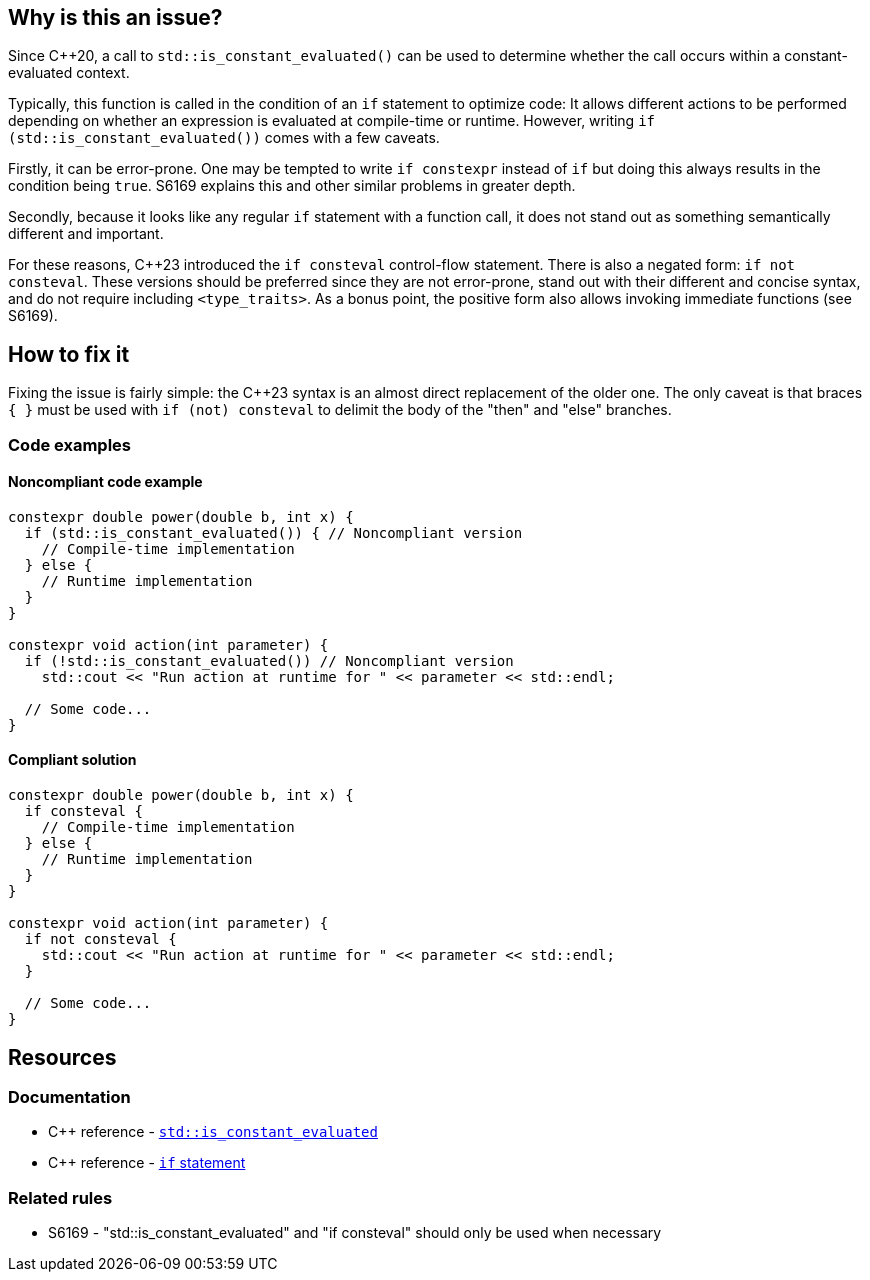 == Why is this an issue?

Since {cpp}20, a call to `std::is_constant_evaluated()` can be used to determine whether the call occurs within a constant-evaluated context.

Typically, this function is called in the condition of an `if` statement to optimize code:
It allows different actions to be performed depending on whether an expression is evaluated at compile-time or runtime.
However, writing `if (std::is_constant_evaluated())` comes with a few caveats.

Firstly, it can be error-prone.
One may be tempted to write `if constexpr` instead of `if` but doing this always results in the condition being `true`.
S6169 explains this and other similar problems in greater depth.

Secondly, because it looks like any regular `if` statement with a function call, it does not stand out as something semantically different and important.

For these reasons, {cpp}23 introduced the `if consteval` control-flow statement.
There is also a negated form: `if not consteval`.
These versions should be preferred since they are not error-prone, stand out with their different and concise syntax, and do not require including `<type_traits>`.
As a bonus point, the positive form also allows invoking immediate functions (see S6169).

//=== Exceptions
//
// The implementation ignores "complex" conditions such as
// if (std::is_constant_evaluated() && n > 0)
//
// However, this is not exposed here because such uses are really rare
// and it would not benefit most readers.
//
// See https://www.open-std.org/jtc1/sc22/wg21/docs/papers/2021/p1938r3.html#conditioned-form

== How to fix it

Fixing the issue is fairly simple: the {cpp}23 syntax is an almost direct replacement of the older one.
The only caveat is that braces `{ }` must be used with `if (not) consteval` to delimit the body of the "then" and "else" branches.

=== Code examples

==== Noncompliant code example

[source,cpp,diff-id=1,diff-type=noncompliant]
----
constexpr double power(double b, int x) {
  if (std::is_constant_evaluated()) { // Noncompliant version
    // Compile-time implementation
  } else {
    // Runtime implementation
  }
}

constexpr void action(int parameter) {
  if (!std::is_constant_evaluated()) // Noncompliant version
    std::cout << "Run action at runtime for " << parameter << std::endl;

  // Some code...
}
----

==== Compliant solution

[source,cpp,diff-id=1,diff-type=compliant]
----
constexpr double power(double b, int x) {
  if consteval {
    // Compile-time implementation
  } else {
    // Runtime implementation
  }
}

constexpr void action(int parameter) {
  if not consteval {
    std::cout << "Run action at runtime for " << parameter << std::endl;
  }

  // Some code...
}
----


== Resources

=== Documentation

* {cpp} reference - https://en.cppreference.com/w/cpp/types/is_constant_evaluated[`std::is_constant_evaluated`]
* {cpp} reference - https://en.cppreference.com/w/cpp/language/if[`if` statement]

=== Related rules

* S6169 - "std::is_constant_evaluated" and "if consteval" should only be used when necessary
